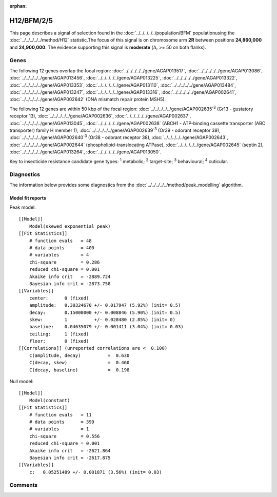 :orphan:




H12/BFM/2/5
===========

This page describes a signal of selection found in the
:doc:`../../../../../population/BFM` populationusing the :doc:`../../../../../method/H12` statistic.The focus of this signal is on chromosome arm
**2R** between positions **24,860,000** and
**24,900,000**.
The evidence supporting this signal is
**moderate** (:math:`\Delta_{i}` >= 50 on both flanks).

.. raw:: html
    :file: peak_location.html

.. raw:: html

    <div class='bokeh-figure figure'><p class='caption'>
    <strong>Signal location</strong>. Blue markers show the values of the selection statistic.
    The dashed black line shows the fitted peak model. The shaded red area shows the focus of the
    selection signal. The shaded blue area shows the genomic region in linkage with the
    selection event. Use the mouse wheel or the controls at the top right of the plot to zoom
    in, and hover over genes to see gene names and descriptions.
    </p></div>

Genes
-----




The following 12 genes overlap the focal region: :doc:`../../../../../gene/AGAP013517`,  :doc:`../../../../../gene/AGAP013086`,  :doc:`../../../../../gene/AGAP013456`,  :doc:`../../../../../gene/AGAP013225`,  :doc:`../../../../../gene/AGAP013322`,  :doc:`../../../../../gene/AGAP013353`,  :doc:`../../../../../gene/AGAP013110`,  :doc:`../../../../../gene/AGAP013484`,  :doc:`../../../../../gene/AGAP013247`,  :doc:`../../../../../gene/AGAP013316`,  :doc:`../../../../../gene/AGAP002641`,  :doc:`../../../../../gene/AGAP002642` (DNA mismatch repair protein MSH5).




The following 12 genes are within 50 kbp of the focal
region: :doc:`../../../../../gene/AGAP002635`:sup:`3` (Gr13 - gustatory receptor 13),  :doc:`../../../../../gene/AGAP002636`,  :doc:`../../../../../gene/AGAP002637`,  :doc:`../../../../../gene/AGAP013045`,  :doc:`../../../../../gene/AGAP002638` (ABCH1 - ATP-binding cassette transporter (ABC transporter) family H member 1),  :doc:`../../../../../gene/AGAP002639`:sup:`3` (Or39 - odorant receptor 39),  :doc:`../../../../../gene/AGAP002640`:sup:`3` (Or38 - odorant receptor 38),  :doc:`../../../../../gene/AGAP002643`,  :doc:`../../../../../gene/AGAP002644` (phospholipid-translocating ATPase),  :doc:`../../../../../gene/AGAP002645` (septin 2),  :doc:`../../../../../gene/AGAP013264`,  :doc:`../../../../../gene/AGAP013050`.


Key to insecticide resistance candidate gene types: :sup:`1` metabolic;
:sup:`2` target-site; :sup:`3` behavioural; :sup:`4` cuticular.



Diagnostics
-----------

The information below provides some diagnostics from the
:doc:`../../../../../method/peak_modelling` algorithm.

.. raw:: html

    <div class="figure">
    <img src="../../../../../_static/data/signal/H12/BFM/2/5/peak_finding.png"/>
    <p class="caption"><strong>Selection signal in context</strong>. @@TODO</p>
    </div>

.. raw:: html

    <div class="figure">
    <img src="../../../../../_static/data/signal/H12/BFM/2/5/peak_targetting.png"/>
    <p class="caption"><strong>Peak targetting</strong>. @@TODO</p>
    </div>

.. raw:: html

    <div class="figure">
    <img src="../../../../../_static/data/signal/H12/BFM/2/5/peak_fit.png"/>
    <p class="caption"><strong>Peak fitting diagnostics</strong>. @@TODO</p>
    </div>

Model fit reports
~~~~~~~~~~~~~~~~~

Peak model::

    [[Model]]
        Model(skewed_exponential_peak)
    [[Fit Statistics]]
        # function evals   = 48
        # data points      = 400
        # variables        = 4
        chi-square         = 0.286
        reduced chi-square = 0.001
        Akaike info crit   = -2889.724
        Bayesian info crit = -2873.758
    [[Variables]]
        center:      0 (fixed)
        amplitude:   0.30324670 +/- 0.017947 (5.92%) (init= 0.5)
        decay:       0.15000000 +/- 0.008846 (5.90%) (init= 0.5)
        skew:        1          +/- 0.028480 (2.85%) (init= 0)
        baseline:    0.04635079 +/- 0.001411 (3.04%) (init= 0.03)
        ceiling:     1 (fixed)
        floor:       0 (fixed)
    [[Correlations]] (unreported correlations are <  0.100)
        C(amplitude, decay)          =  0.630 
        C(decay, skew)               =  0.460 
        C(decay, baseline)           =  0.198 


Null model::

    [[Model]]
        Model(constant)
    [[Fit Statistics]]
        # function evals   = 11
        # data points      = 399
        # variables        = 1
        chi-square         = 0.556
        reduced chi-square = 0.001
        Akaike info crit   = -2621.864
        Bayesian info crit = -2617.875
    [[Variables]]
        c:   0.05251489 +/- 0.001871 (3.56%) (init= 0.03)



Comments
--------


.. raw:: html

    <div id="disqus_thread"></div>
    <script>
    
    (function() { // DON'T EDIT BELOW THIS LINE
    var d = document, s = d.createElement('script');
    s.src = 'https://agam-selection-atlas.disqus.com/embed.js';
    s.setAttribute('data-timestamp', +new Date());
    (d.head || d.body).appendChild(s);
    })();
    </script>
    <noscript>Please enable JavaScript to view the <a href="https://disqus.com/?ref_noscript">comments.</a></noscript>


